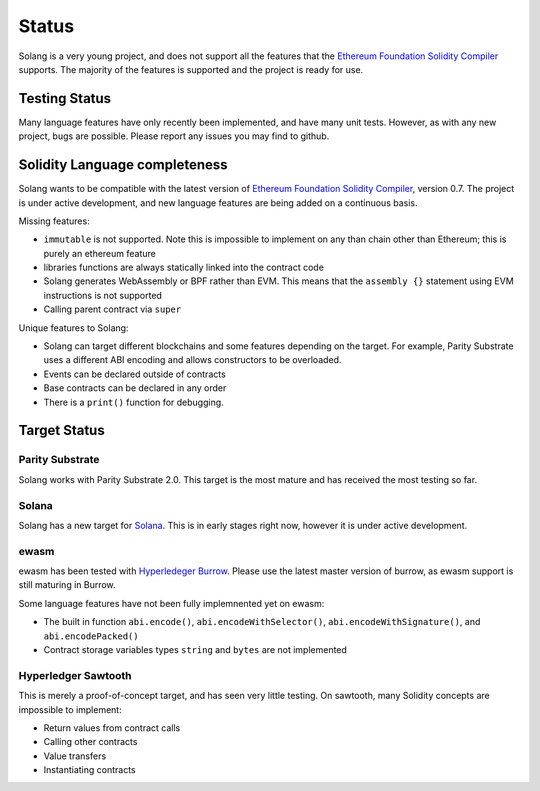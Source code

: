Status
======

Solang is a very young project, and does not support all the features that the
`Ethereum Foundation Solidity Compiler <https://github.com/ethereum/solidity/>`_
supports. The majority of the features is supported and the project is ready
for use.

Testing Status
--------------

Many language features have only recently been implemented, and have many unit
tests. However, as with any new project, bugs are possible. Please report any
issues you may find to github.

.. _language_status:

Solidity Language completeness
------------------------------

Solang wants to be compatible with the latest version of
`Ethereum Foundation Solidity Compiler <https://github.com/ethereum/solidity/>`_, version 0.7.
The project is under active development, and new language features are being added
on a continuous basis.

Missing features:

- ``immutable`` is not supported. Note this is impossible to implement on any than chain other than Ethereum; this is purely an ethereum feature
- libraries functions are always statically linked into the contract code
- Solang generates WebAssembly or BPF rather than EVM. This means that the ``assembly {}``
  statement using EVM instructions is not supported
- Calling parent contract via ``super``

Unique features to Solang:

- Solang can target different blockchains and some features depending on the target.
  For example, Parity Substrate uses a different ABI encoding and allows constructors
  to be overloaded.
- Events can be declared outside of contracts
- Base contracts can be declared in any order
- There is a ``print()`` function for debugging.

Target Status
-------------

Parity Substrate
________________

Solang works with Parity Substrate 2.0. This target is the most mature and has received the most testing so far.

Solana
______

Solang has a new target for `Solana <https://www.solana.com/>`_. This is in early stages right now, however it is
under active development.


ewasm
_____

ewasm has been tested with `Hyperledeger Burrow <https://github.com/hyperledger/burrow>`_.
Please use the latest master version of burrow, as ewasm support is still maturing in Burrow.

Some language features have not been fully implemnented yet on ewasm:

- The built in function ``abi.encode()``, ``abi.encodeWithSelector()``, ``abi.encodeWithSignature()``, and ``abi.encodePacked()``
- Contract storage variables types ``string`` and ``bytes`` are not implemented

Hyperledger Sawtooth
____________________

This is merely a proof-of-concept target, and has seen very little testing. On sawtooth,
many Solidity concepts are impossible to implement:

- Return values from contract calls
- Calling other contracts
- Value transfers
- Instantiating contracts